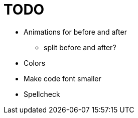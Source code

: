 = TODO

* Animations for before and after
    ** split before and after?
* Colors
* Make code font smaller
* Spellcheck

